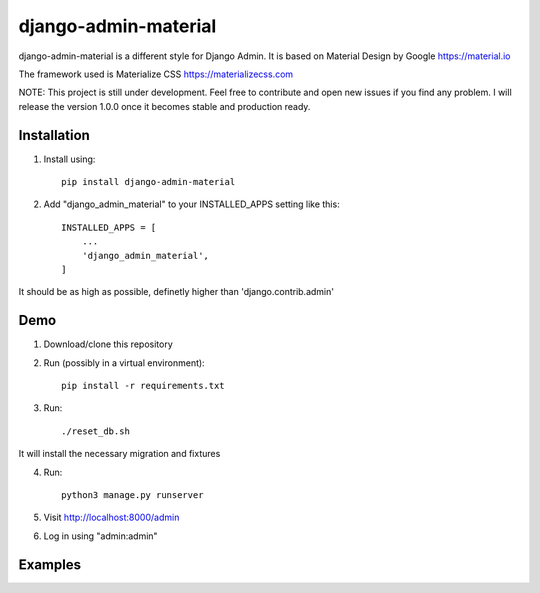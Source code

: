 ===============
django-admin-material
===============

django-admin-material is a different style for Django Admin.
It is based on Material Design by Google https://material.io

The framework used is Materialize CSS https://materializecss.com

NOTE: This project is still under development. Feel free to contribute and
open new issues if you find any problem.
I will release the version 1.0.0 once it becomes stable and production ready.

Installation
-----------

1. Install using::

    pip install django-admin-material

2. Add "django_admin_material" to your INSTALLED_APPS setting like this::

    INSTALLED_APPS = [
        ...
        'django_admin_material',
    ]

It should be as high as possible, definetly higher than 'django.contrib.admin'

Demo
-----------

1. Download/clone this repository
2. Run (possibly in a virtual environment)::

    pip install -r requirements.txt

3. Run::

    ./reset_db.sh

It will install the necessary migration and fixtures

4. Run::

    python3 manage.py runserver

5. Visit http://localhost:8000/admin
6. Log in using "admin:admin"


Examples
-----------

.. image:: docs/images/dashboard.png
   :width: 600

.. image:: docs/images/changelist.png
   :width: 600

.. image:: docs/images/form.png
   :width: 600

.. image:: docs/images/inline.png
   :width: 600